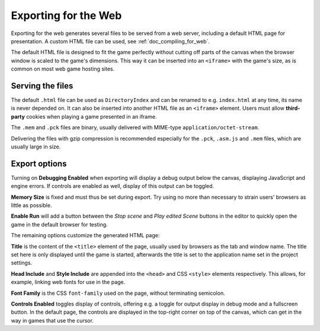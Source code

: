 .. _doc_exporting_for_web:

Exporting for the Web
=====================

Exporting for the web generates several files to be served from a web server,
including a default HTML page for presentation. A custom HTML file can be
used, see :ref:`doc_compiling_for_web`.

The default HTML file is designed to fit the game perfectly without cutting off
parts of the canvas when the browser window is scaled to the game's dimensions.
This way it can be inserted into an ``<iframe>`` with the game's size, as is
common on most web game hosting sites.

Serving the files
-----------------

The default ``.html`` file can be used as ``DirectoryIndex`` and can be
renamed to e.g. ``index.html`` at any time, its name is never depended on.
It can also be inserted into another HTML file as an ``<iframe>`` element.
Users must allow **third-party** cookies when playing a game presented in an
iframe.

The ``.mem`` and ``.pck`` files are binary, usually delivered with MIME-type
``application/octet-stream``.

Delivering the files with gzip compression is recommended especially for the
``.pck``, ``.asm.js`` and ``.mem`` files, which are usually large in size.

Export options
--------------

Turning on **Debugging Enabled** when exporting will display a debug output
below the canvas, displaying JavaScript and engine errors. If controls are
enabled as well, display of this output can be toggled.

**Memory Size** is fixed and must thus be set during export. Try using no more
than necessary to strain users' browsers as little as possible.

**Enable Run** will add a button between the *Stop scene* and *Play edited Scene*
buttons in the editor to quickly open the game in the default browser for
testing.

The remaining options customize the generated HTML page:

**Title** is the content of the ``<title>`` element of the page, usually used by
browsers as the tab and window name. The title set here is only displayed until
the game is started, afterwards the title is set to the application name set in
the project settings.

**Head Include** and **Style Include** are appended into the ``<head>`` and
CSS ``<style>`` elements respectively. This allows, for example, linking
web fonts for use in the page.

**Font Family** is the CSS ``font-family`` used on the page, without terminating
semicolon.

**Controls Enabled** toggles display of controls, offering e.g. a toggle for
output display in debug mode and a fullscreen button.
In the default page, the controls are displayed in the top-right corner on top
of the canvas, which can get in the way in games that use the cursor.
